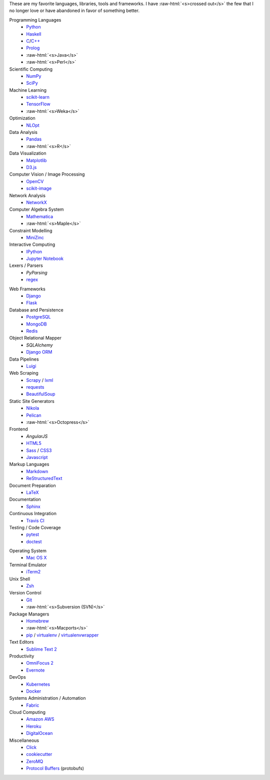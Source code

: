 .. title: Development Stack
.. slug: development-stack
.. date: 2016-04-29 01:16:23 UTC+10:00
.. tags: 
.. category: 
.. link: 
.. description: 
.. type: text

..  role:: raw-html(raw)
    :format: html

These are my favorite languages, libraries, tools and frameworks. I have 
:raw-html:`<s>crossed out</s>` the few that I no longer love or have abandoned
in favor of something better.

..  class:: row

        ..  class:: col-md-4 col-sm-4

            Programming Languages
              * Python_
              * Haskell_
              * C_/`C++`_
              * Prolog_
              * :raw-html:`<s>Java</s>`
              * :raw-html:`<s>Perl</s>`  

            Scientific Computing
              * NumPy_
              * SciPy_

            Machine Learning
              * `scikit-learn`_
              * TensorFlow_
              * :raw-html:`<s>Weka</s>`

            Optimization
              * NLOpt_

            Data Analysis
              * Pandas_  
              * :raw-html:`<s>R</s>`

            Data Visualization
              * Matplotlib_
              * `D3.js`_

            Computer Vision / Image Processing
              * OpenCV_
              * `scikit-image`_

            Network Analysis
              * NetworkX_

            Computer Algebra System
              * Mathematica_
              * :raw-html:`<s>Maple</s>`

            Constraint Modelling
              * MiniZinc_

            Interactive Computing
              * IPython_
              * `Jupyter Notebook`_

            Lexers / Parsers
              * *PyParsing*
              * regex_

        ..  class:: col-md-4 col-sm-4

            Web Frameworks
              * Django_
              * Flask_

            Database and Persistence
              * PostgreSQL_
              * MongoDB_
              * Redis_

            Object Relational Mapper
              * *SQLAlchemy*
              * `Django ORM`_

            Data Pipelines
              * Luigi_

            Web Scraping
              * Scrapy_ / lxml_
              * requests_
              * BeautifulSoup_

            Static Site Generators
              * Nikola_
              * Pelican_
              * :raw-html:`<s>Octopress</s>` 

            Frontend
              * *AngularJS*
              * HTML5_
              * Sass_ / CSS3_
              * Javascript_

            Markup Languages
              * Markdown_
              * ReStructuredText_
            
            Document Preparation
              * LaTeX_

            Documentation
              * Sphinx_

            Continuous Integration
              * `Travis CI`_

            Testing / Code Coverage
              * pytest_
              * doctest_

        ..  class:: col-md-4 col-sm-4

            Operating System
              * `Mac OS X`_

            Terminal Emulator
              * iTerm2_    

            Unix Shell
              * Zsh_ 

            Version Control
              * Git_
              * :raw-html:`<s>Subversion (SVN)</s>`

            Package Managers
              * Homebrew_    
              * :raw-html:`<s>Macports</s>`  
              * pip_ / virtualenv_ / virtualenvwrapper_

            Text Editors
              * `Sublime Text 2`_

            Productivity
              * `OmniFocus 2`_
              * Evernote_

            DevOps
              * Kubernetes_
              * Docker_

            Systems Administration / Automation
              * Fabric_

            Cloud Computing
              * `Amazon AWS`_
              * Heroku_
              * DigitalOcean_

            Miscellaneous
              * Click_
              * cookiecutter_
              * ZeroMQ_
              * `Protocol Buffers`_ (protobufs)

.. _Haskell: /tags/haskell
.. _C: /tags/c
.. _C++: /tags/c++
.. _Prolog: /tags/prolog
.. _scikit-learn: /tags/scikit-learn
.. _TensorFlow: /tags/tensorflow
.. _NLOpt: /tags/nlopt
.. _D3.js: /tags/d3.js
.. _OpenCV: /tags/opencv
.. _scikit-image: /tags/scikit-image
.. _NetworkX: /tags/networkx
.. _Mathematica: /tags/mathematica
.. _MiniZinc: /tags/minizinc
.. _IPython: /tags/ipython
.. _Jupyter Notebook: /tags/jupyter-notebook
.. _Django ORM: /tags/django
.. _PostgreSQL: /tags/postgresql
.. _MongoDB: /tags/mongodb
.. _Redis: /tags/redis
.. _Luigi: /tags/luigi
.. _Scrapy: /tags/scrapy
.. _requests: /tags/requests
.. _BeautifulSoup: /tags/beautifulsoup
.. _Kubernetes: /tags/kubernetes
.. _Docker: /tags/docker
.. _Fabric: /tags/fabric
.. _Amazon AWS: /tags/amazon-aws
.. _Heroku: /tags/heroku
.. _DigitalOcean: /tags/digitalocean
.. _Nikola: /tags/nikola
.. _Pelican: /tags/pelican
.. _HTML5: /tags/html5
.. _CSS3: /tags/css3
.. _Javascript: /tags/javascript
.. _Markdown: /tags/markdown
.. _ReStructuredText: /tags/restructuredtext
.. _iTerm2: /tags/iterm2
.. _Zsh: /tags/zsh
.. _Git: /tags/git
.. _pip: /tags/pip
.. _virtualenv: /tags/virtualenv
.. _virtualenvwrapper: /tags/virtualenvwrapper
.. _Sublime Text 2: /tags/sublime-text-2
.. _OmniFocus 2: /tags/omnifocus-2
.. _Evernote: /tags/evernote
.. _Sphinx: /tags/sphinx
.. _Travis CI: /tags/travis-ci
.. _pytest: /tags/pytest
.. _doctest: /tags/doctest
.. _Click: /tags/click
.. _cookiecutter: /tags/cookiecutter
.. _ZeroMQ: /tags/zeromq
.. _regex: /tags/regex
.. _Matplotlib: /tags/matplotlib
.. _Python: /tags/python
.. _NumPy: /tags/numpy
.. _SciPy: /tags/scipy
.. _Mac OS X: /tags/osx
.. _LaTeX: /tags/latex
.. _Django: /tags/django
.. _Flask: /tags/flask
.. _Homebrew: /tags/homebrew
.. _Pandas: /tags/pandas
.. _Sass: /tags/sass
.. _lxml: /tags/lxml
.. _Protocol Buffers: /tags/protobufs
.. _LaTeX: /tags/latex
